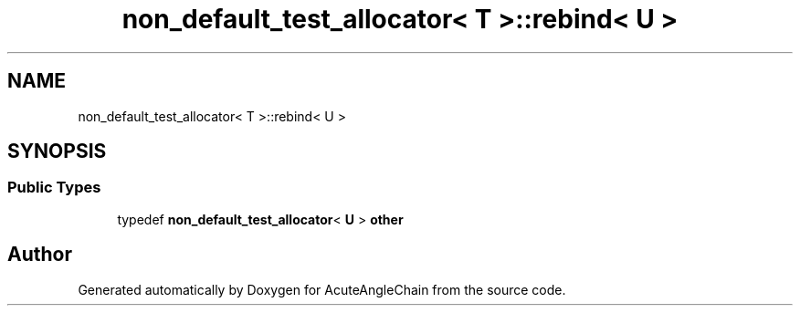 .TH "non_default_test_allocator< T >::rebind< U >" 3 "Sun Jun 3 2018" "AcuteAngleChain" \" -*- nroff -*-
.ad l
.nh
.SH NAME
non_default_test_allocator< T >::rebind< U >
.SH SYNOPSIS
.br
.PP
.SS "Public Types"

.in +1c
.ti -1c
.RI "typedef \fBnon_default_test_allocator\fP< \fBU\fP > \fBother\fP"
.br
.in -1c

.SH "Author"
.PP 
Generated automatically by Doxygen for AcuteAngleChain from the source code\&.
